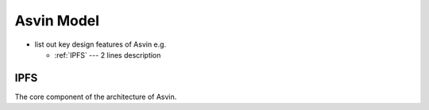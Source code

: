 Asvin Model
===========
- list out key design features of Asvin e.g.

  * :ref:`IPFS` --- 2 lines description

.. _IPFS:

IPFS
----
The core component of the architecture of Asvin.